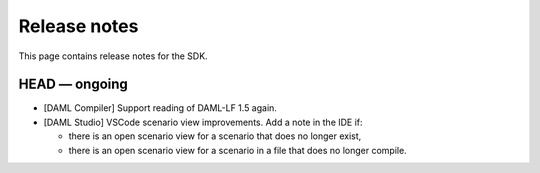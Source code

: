 .. Copyright (c) 2019 Digital Asset (Switzerland) GmbH and/or its affiliates. All rights reserved.
.. SPDX-License-Identifier: Apache-2.0

Release notes
#############

This page contains release notes for the SDK.

HEAD — ongoing
--------------

- [DAML Compiler] Support reading of DAML-LF 1.5 again.
- [DAML Studio] VSCode scenario view improvements. Add a note in the IDE if:

  + there is an open scenario view for a scenario that does no longer exist,

  + there is an open scenario view for a scenario in a file that does no longer compile.
